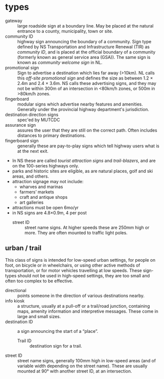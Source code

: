 * types
      - gateway :: large roadside sign at a boundary line. May be placed at the natural entrance to a county, municipality, town or site.
      - community ID :: highway sign announcing the boundary of a community. Sign type defined by NS Transportation and Infrastructure Renewal (TIR) as /community ID/, and is placed at the official boundary of a community (formerly known as general service area (GSA)). The same sign is known as /community welcome sign/ in NL. \parencite{NLhighwaysigns1999} 
      - promotional sign :: Sign to advertise a destination which lies far away (>10km). NL calls this /off-site promotional sign/ and defines the size as between 1.2 \times{} 2.4m and 2.4 \times{} 3.6m. \parencite{NLhighwaysigns1999} NS calls these advertising signs, and they may not be within 300m of an intersection in <80km/h zones, or 500m in >80km/h zones. 
      - fingerboard :: modular signs which advertise nearby features and amenities. Generally under the provincial highway department's jurisdiction. \parencite{NLhighwaysigns1999}
      - destination direction signs :: spec'ed by MUTCDC
      - assurance sign :: assures the user that they are still on the correct path. Often includes distances to primary destinations.
      - fingerboard sign :: generally these are pay-to-play signs which tell highway users what is at the next exit.
	- In NS these are called /tourist attraction signs/ and /trail-blazers/, and are on the 100-series highways only.
	- parks and historic sites are eligible, as are natural places, golf and ski areas, and others.
	- attraction signage may not include:
	  - wharves and marinas
	  - farmers’ markets
	  - craft and antique shops
	  - art galleries
	- attractions must be open 6mo/yr
	- in NS signs are 4.8×0.9m, 4 per post
      - street ID :: street name signs. At higher speeds these are 250mm high or more. They are often mounted to traffic light poles. 
       
** urban / trail

This class of signs is intended for low-speed urban settings, for people on foot, on bicycle or in wheelchairs, or using other active methods of transportation, or for motor vehicles travelling at low speeds. These sign-types should not be used in high-speed settings, they are too small and often too complex to be effective. 

    - directional :: points someone in the direction of various destinations nearby.
    - info kiosk :: a structure, usually at a pull-off or a trail/road junction, containing maps, amenity information and interpretive messages. These come in large and small sizes. 
    - destination ID :: a sign announcing the start of a “place”.
      - Trail ID :: destination sign for a trail.
    - street ID :: street name signs, generally 100mm high in low-speed areas (and of variable width depending on the street name). These are usually mounted at 90° with another street ID, at an intersection. 
